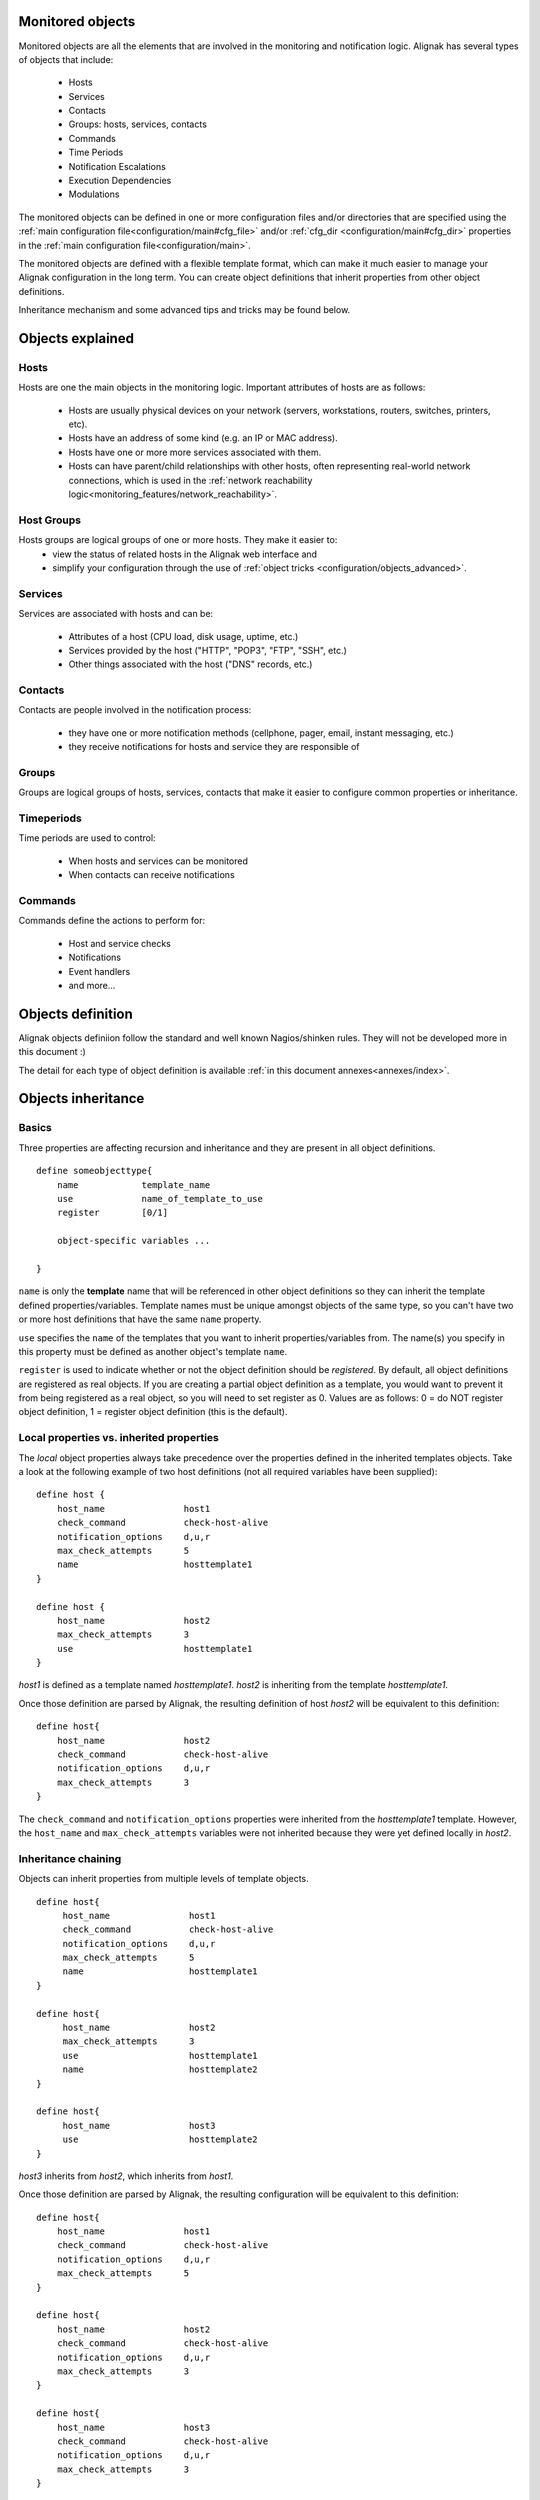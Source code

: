 .. _configuration/objects_configuration:

Monitored objects
=================


Monitored objects are all the elements that are involved in the monitoring and notification logic. Alignak has several types of objects that include:

  * Hosts
  * Services
  * Contacts
  * Groups: hosts, services, contacts
  * Commands
  * Time Periods
  * Notification Escalations
  * Execution Dependencies
  * Modulations

The monitored objects can be defined in one or more configuration files and/or directories that are specified using the :ref:`main configuration file<configuration/main#cfg_file>` and/or :ref:`cfg_dir <configuration/main#cfg_dir>` properties in the :ref:`main configuration file<configuration/main>`.

.. note: defining the monitored objects in some configuration flat files is the plain old Nagios/Shinken way of defining the configuration. Alignak introduces a brand new solution thanks to its backend. For more information, see :ref:̀̀`extending/alignak_backend`.

The monitored objects are defined with a flexible template format, which can make it much easier to manage your Alignak configuration in the long term. You can create object definitions that inherit properties from other object definitions.

Inheritance mechanism and some advanced tips and tricks may be found below.


Objects explained
=================

Hosts
~~~~~

Hosts are one the main objects in the monitoring logic. Important attributes of hosts are as follows:

    * Hosts are usually physical devices on your network (servers, workstations, routers, switches, printers, etc).
    * Hosts have an address of some kind (e.g. an IP or MAC address).
    * Hosts have one or more more services associated with them.
    * Hosts can have parent/child relationships with other hosts, often representing real-world network connections, which is used in the :ref:`network reachability logic<monitoring_features/network_reachability>`.


Host Groups
~~~~~~~~~~~

Hosts groups are logical groups of one or more hosts. They make it easier to:
  - view the status of related hosts in the Alignak web interface and
  - simplify your configuration through the use of :ref:`object tricks <configuration/objects_advanced>`.


Services
~~~~~~~~

Services are associated with hosts and can be:

  * Attributes of a host (CPU load, disk usage, uptime, etc.)
  * Services provided by the host ("HTTP", "POP3", "FTP", "SSH", etc.)
  * Other things associated with the host ("DNS" records, etc.)


Contacts
~~~~~~~~

Contacts are people involved in the notification process:

  * they have one or more notification methods (cellphone, pager, email, instant messaging, etc.)
  * they receive notifications for hosts and service they are responsible of


Groups
~~~~~~

Groups are logical groups of hosts, services, contacts that make it easier to configure common properties or inheritance.


Timeperiods
~~~~~~~~~~~

Time periods are used to control:

    * When hosts and services can be monitored
    * When contacts can receive notifications


Commands
~~~~~~~~

Commands define the actions to perform for:

    * Host and service checks
    * Notifications
    * Event handlers
    * and more...


.. _configuration/objects_definition:

Objects definition
==================

Alignak objects definiion follow the standard and well known Nagios/shinken rules. They will not be developed more in this document :)

The detail for each type of object definition is available :ref:`in this document annexes<annexes/index>`.


.. _configuration/objects_inheritance:

Objects inheritance
===================


Basics
~~~~~~


Three properties are affecting recursion and inheritance and they are present in all object definitions.


::

   define someobjecttype{
       name            template_name
       use             name_of_template_to_use
       register        [0/1]

       object-specific variables ...

   }

``name`` is only the **template** name that will be referenced in other object definitions so they can inherit the template defined properties/variables. Template names must be unique amongst objects of the same type, so you can't have two or more host definitions that have the same ``name`` property.

``use`` specifies the ``name`` of the templates that you want to inherit properties/variables from. The name(s) you specify in this property must be defined as another object's template ``name``.

``register`` is used to indicate whether or not the object definition should be *registered*. By default, all object definitions are registered as real objects. If you are creating a partial object definition as a template, you would want to prevent it from being registered as a real object, so you will need to set register as 0. Values are as follows: 0 = do NOT register object definition, 1 = register object definition (this is the default). 

.. note: the ``use`` property is never inherited



Local properties vs. inherited properties
~~~~~~~~~~~~~~~~~~~~~~~~~~~~~~~~~~~~~~~~~


The *local* object properties always take precedence over the properties defined in the inherited templates objects. Take a look at the following example of two host definitions (not all required variables have been supplied):


::

    define host {
        host_name               host1
        check_command           check-host-alive
        notification_options    d,u,r
        max_check_attempts      5
        name                    hosttemplate1
    }
    
    define host {
        host_name               host2
        max_check_attempts      3
        use                     hosttemplate1
    }

*host1* is defined as a template named *hosttemplate1*. *host2* is inheriting from the template *hosttemplate1*. 

Once those definition are parsed by Alignak, the resulting definition of host *host2* will be equivalent to this definition:


::

    define host{
        host_name               host2
        check_command           check-host-alive
        notification_options    d,u,r
        max_check_attempts      3
    }

The ``check_command`` and ``notification_options`` properties were inherited from the *hosttemplate1* template. However, the ``host_name`` and ``max_check_attempts`` variables were not inherited because they were yet defined locally in *host2*. 


Inheritance chaining
~~~~~~~~~~~~~~~~~~~~

Objects can inherit properties from multiple levels of template objects. 

::

    define host{
         host_name               host1
         check_command           check-host-alive
         notification_options    d,u,r
         max_check_attempts      5
         name                    hosttemplate1
    }

    define host{
         host_name               host2
         max_check_attempts      3
         use                     hosttemplate1
         name                    hosttemplate2
    }

    define host{
         host_name               host3
         use                     hosttemplate2
    }

*host3* inherits from *host2*, which inherits from *host1*. 

Once those definition are parsed by Alignak, the resulting configuration will be equivalent to this definition:

::

    define host{
        host_name               host1
        check_command           check-host-alive
        notification_options    d,u,r
        max_check_attempts      5
    }
    
    define host{
        host_name               host2
        check_command           check-host-alive
        notification_options    d,u,r
        max_check_attempts      3
    }
    
    define host{
        host_name               host3
        check_command           check-host-alive
        notification_options    d,u,r
        max_check_attempts      3
    }

.. note: There is no inherent limit on the inheritance deepness, but too much levels may become very complex to maintain.



Partial object definitions as templates
~~~~~~~~~~~~~~~~~~~~~~~~~~~~~~~~~~~~~~~

It is possible to use incomplete object definitions as templates to be used by other object definitions. A partial definition means that all mandatory properties in the object are not supplied in the object definition. 

As an example:

::

   define host{
      check_command           check-host-alive
      notification_options    d,u,r
      max_check_attempts      5

      name                    base-host
      register                0
   }
   
   define host{
      host_name               host1
      address                 192.168.1.3
      use                     base-host
   }
   
   define host{
      host_name               host2
      address                 192.168.1.4
      use                     base-host
   }

Note that the first definition is not complete it is missing the required ``host_name`` property. We don't need to supply a host name because we just want to use this definition as a generic host template. In order to prevent this definition from being registered with Shinken as a normal host, we set the ``register`` property as 0.

The definitions of hosts *host1* and *host2* inherit their properties from the *base-host* template. The only variable we have choosen to override is the ``address`` variable. Which means that both hosts will have the exact same properties, except for their ``host_name`` and ``address`` properties.

Once those definition are parsed by Alignak, the resulting configuration will be equivalent to this definition:


::

   define host{
      host_name               host1
      address                 192.168.1.3
      check_command           check-host-alive
      notification_options    d,u,r
      max_check_attempts      5
   }

   define host{
      host_name               host2
      address                 192.168.1.4
      check_command           check-host-alive
      notification_options    d,u,r
      max_check_attempts      5
   }

Using a template definition for default properties saves a lot of typing ;)



Custom variables inheritance
~~~~~~~~~~~~~~~~~~~~~~~~~~~~


Custom objects variables that are defined in an host, service, or contact template will be inherited just like other standard variables. Take the following example:


::

   define host{
      name                    base-host
      register                0

      _customvar1             somevalue  ; <-- Custom host variable
      _snmp_community         public  ; <-- Custom host variable
   }

   define host{
      host_name               host1
      address                 192.168.1.3
      use                     base-host
   }

*host1* will inherit the custom host variables ``_customvar1`` and ``_snmp_community``, as well as their respective values, from the *base-host* template.


Stopping properties inheritance
~~~~~~~~~~~~~~~~~~~~~~~~~~~~~~~


Sometimes you may not want your host, service, or contact definition to inherit values of some properties from their templates. To stop inheritance for a property, you can specify **null** as the value of the property that you do not want to inherit.


::

   define host{
      event_handler           my-event-handler-command
      name                    base-host
      register                0
   }

   define host{
      host_name               host1
      address                 192.168.1.3
      event_handler           null
      use                     base-host
   }

The host *host1* will not inherit the value of the ``event_handler`` property that is defined in the *base-host*.

.. _advanced/objectinheritance#add_string:

Additive inheritance
~~~~~~~~~~~~~~~~~~~~


By default, Alignak gives preference to local properties instead of inherited properties. Sometimes, it makes sense to use the values of inherited and local properties together.

The *additive inheritance* can be accomplished by prepending the local variable value with a plus sign (+). This feature is only available for standard (non custom) properties that contain string values.

As an example:

::

   define host{
      name                    base-host
      hostgroups              all-servers
      register                0
   }

   define host{
      host_name              linuxserver1
      hostgroups             +linux-servers,web-servers
      use                    base-host
   }

The host *linuxserver1* will append the value of its local ``hostgroups`` variable to the one inherited from *base-host*. The resulting definition of *linuxserver1* is as following:


::

   define host{
      host_name              linuxserver1
      hostgroups             all-servers,linux-servers,web-servers
   }



Implied inheritance
~~~~~~~~~~~~~~~~~~~


Usually you have to either explicitly specify the value of a required property in an object definition or inherit it from a template. There are some exceptions to this rule, where Alignak will assume that you want to use a value that comes from a related object.

For example, the values of some service variables will be copied from the host the service is associated with if you don't explicitely specify them.

The following table lists the object variables that will be implicitly inherited from related objects if you don't explicitly specify their value in your object definition or inherit them from a template.



======================= ============================================================ =====================================================
Object Type             Object Variable                                              Implied Source
**Services**            *contact_groups*                                             *contact_groups* in the associated host definition
*notification_interval* *notification_interval* in the associated host definition
*notification_period*   *notification_period* in the associated host definition
*check_period*          *check_period* in the associated host definition
**Host Escalations**    *contact_groups*                                             *contact_groups* in the associated host definition
*notification_interval* *notification_interval* in the associated host definition
*escalation_period*     *notification_period* in the associated host definition
**Service Escalations** *contact_groups*                                             *contact_groups* in the associated service definition
*notification_interval* *notification_interval* in the associated service definition
*escalation_period*     *notification_period* in the associated service definition
======================= ============================================================ =====================================================



Implied/additive inheritance in escalations
~~~~~~~~~~~~~~~~~~~~~~~~~~~~~~~~~~~~~~~~~~~


Service and host escalation definitions can make use of a special rule that combines the features of implied and additive inheritance.

If escalations

   1) do not inherit the values of their ``contact_groups`` or ``contacts`` properties from another escalation template and
   2) their ``contact_groups`` or ``contacts`` properties begin with a plus sign (+),

then the values of their corresponding host or service definition's ``contact_groups`` or ``contacts`` properties will be used in the additive inheritance logic.

Confused? Here's an example:


::

   define host{
      name                    linux-server
      contact_groups          linux-admins
      ...
   }

   define hostescalation{
      host_name               linux-server
      contact_groups          +management
      ...
   }


is equivalent to:

::

   define hostescalation{
      host_name               linux-server
      contact_groups          linux-admins,management
      ...
   }



Multiple inheritance sources
~~~~~~~~~~~~~~~~~~~~~~~~~~~~


Thus far, all examples of inheritance have shown object definitions inheriting properties from a single source template. You are also able to inherit variables/values from multiple templates for more complex configurations, as shown below.


::

   # Generic host template
   define host{
      name                    generic-host
      active_checks_enabled   1
      check_interval          10
      register                0
   }


::

   # Development web server template
   define host{
      name                    development-server
      check_interval          15
      notification_options    d,u,r
      ...
      register                0
   }


::

   # Development web server
   define host{
      use                    generic-host,development-server
      host_name              devweb1
      ...
   }



.. image:: /_static/images/official/images/multiple-templates1.png
   :scale: 90 %



In the example above, *devweb1* is inheriting properties from the templates: *generic-host* and *development-server*. ``check_interval`` is defined in both templates. Since *generic-host* is the first template specified in *devweb1*'s ``use`` property, its value is the one retained for the ``check_interval`` of *devweb1*. After inheritance, the effective definition of *devweb1* would be as follows:

::

   # Development web serve
   define host{
      host_name               devweb1
      active_checks_enabled   1
      check_interval          10
      notification_options    d,u,r
      ...
   }


Precedence with multiple inheritance sources
~~~~~~~~~~~~~~~~~~~~~~~~~~~~~~~~~~~~~~~~~~~~

When using multiple inheritance templates, the property from the first specified template is the one that wil be retained. Since templates can themselves inherit properties from one or more other templates, it can get tricky to figure out which property takes precedence.


Consider the following host definition that references three templates:

::

   # Development web server
   define host{
      use        1, 4, 8
      host_name  devweb1
      ...
   }

If some of the referenced templates themselves inherit properties from one or more other templates, the precedence rules are shown below.

.. image:: /_static/images///official/images/multiple-templates2.png
   :scale: 90 %



Inheritance overriding
~~~~~~~~~~~~~~~~~~~~~~

Inheritance is a core feature allowing to factorize configuration. It is possible from a host or a service template to build a very large set of checks with relatively few lines. The drawback of this approach is that it requires all hosts or services to be consistent. But if it is easy to instanciate new hosts with their own definitions attributes sets, it is generally more complicated with services, because the order of magnitude is larger (hosts * services per host), and because few attributes may come from the host. This is is especially true for packs, which is a generalization of the inheritance usage.

If some hosts require special properties for the services they are hosting (values that are different from those defined at template level), it is generally necessary to define new service.

Imagine two web servers clusters, one for the frontend, the other for the backend, where the frontend servers should notify any HTTP service in ``CRITICAL`` and ``WARNING`` state, and backend servers should only notify on ``CRITICAL`` state.

To implement this configuration, we may define 2 different HTTP services with different notification options.

Example:

::

   define service {
      service_description     HTTP Front
      hostgroup_name          front-web
      notification_options    c,w,r
      ...
   }

   define service {
      service_description     HTTP Back
      hostgroup_name          front-back
      notification_options    c,r
      ...
   }

   define host {
      host_name               web-front-01
      hostgroups              web-front
      ...
   }

   define host {
      host_name               web-back-01
      hostgroups              web-back
      ...
   }


Another way is to inherit attributes on the service side directly from the host: some service attributes may be inherited directly from the host if they are not defined on the service template side (see `Implied Inheritance`_), but not all. Our ``notification_options`` in our example cannot be picked up from the host.

If the attribute you want to be set a custom value cannot be inherited from the host, you may use the ``service_overrides`` host directive. Its role is to enforce a service directive directly from the host. This allows to define specific service instance attributes from a same generalized service definition.

Its syntax is:

::

  service_overrides xxx,yyy zzz

It could be summarized as "*For the service bound to me, named ``xxx``, I want the directive ``yyy`` set to ``zzz`` rather tran the inherited value*"

The service description selector (represented by ``xxx`` in the previous example) may be:

   - A service name (default)
     The ``service_description`` of one of the services attached to the host.

   - ``*`` (wildcard)
     Means *all the services attached to the host*

   - A regular expression
      A regular expression against the ``service_description`` of the services attached to the host (it has to be prefixed by ``r:``).


Example:

::

  define service {
         service_description     HTTP
         hostgroup_name          web
         notification_options    c,w,r
         ...
  }

  define host {
         host_name               web-front-01
         hostgroups              web
         ...
  }
  ...

  define host {
         host_name               web-back-01
         hostgroups              web
         service_overrides       HTTP,notification_options c,r
         ...
  }
  ...
  define host {
         host_name               web-back-02
         hostgroups              web
         service_overrides       *,notification_options c
         ...
  }
  ...
  define host {
         host_name               web-back-03
         hostgroups              web
         service_overrides       r:^HTTP,notification_options r
         ...
  }
  ...

In the previous example, we defined only one instance of the HTTP service, and we enforced the service ``notification_options`` for some web servers composing the backend. The final result is the same, but the second example is shorter, and does not require the second service definition.

Using packs allows an even shorter configuration.

Example:

::

  define host {
         use                     http
         host_name               web-front-01
         ...
  }
  ...

  define host {
         use                     http
         host_name               web-back-01
         service_overrides       HTTP,notification_options c,r
         ...
  }
  ...
  define host {
         use                     http
         host_name               web-back-02
         service_overrides       HTTP,notification_options c
         ...
  }
  ...
  define host {
         use                     http
         host_name               web-back-03
         service_overrides       HTTP,notification_options r
         ...
  }
  ...

In this example, the web server from the front-end cluster uses the value defined in the pack, and the one from the backend cluster has its HTTP service (inherited from the HTTP pack also) enforced its ``notification_options`` directive.

.. important:: The ``service_overrides`` attribute may himself be inherited from an upper host template. This is a multivalued attribute which syntax requires that each value is set on its own line. If you add a line on a host instance, it will not add it to the ones defined at template level, it will overload them. If some of the values on the template level are needed, they have to be explicitely copied.

Example:

::

  define host {
         name                    web-front
         service_overrides       HTTP,notification_options c,r
         ...
         register                0
  }
  ...

  define host {
         use                     web-fromt
         host_name               web-back-01
         hostgroups              web
         service_overrides       HTTP,notification_options c,r
         service_overrides       HTTP,notification_interval 15
         ...
  }
  ...



Inheritance exclusions
~~~~~~~~~~~~~~~~~~~~~~

Packs and hostgroups allow to factorize the configuration and greatly reduce the amount of configuration to describe monitoring infrastructures. The drawback is that it forces hosts to be consistent, as the same configuration is applied to a possibly very large set of machines.

Imagine a web servers cluster. All machines except one should be checked its managenent interface (ILO, iDRAC). In the cluster, there is one virtual server that should be checked the exact same services than the others, except the management interface (as checking it on a virtual server has no meaning). The corresponding service comes from a pack.

In this situation, there is several ways to manage the situation:

   - create an intermadiate template on the pack level to have the management interface check attached to an upper level template

   - re define all the services for the specifed host.

   - use service overrides to set a dummy command on the corresponding service.

None of these options are satisfying.

There is a last solution that consists of excluding the corresponding service from the specified host. This may be done using the ``service_excludes`` directive.

Its syntax is:

::

  service_excludes xxx

The service description selector (represented by ``xxx`` in the previous example) may be:

   - A service name (default)
     The ``service_description`` of one of the services attached to the host.

   - ``*`` (wildcard)
     Means *all the services attached to the host*

   - A regular expression
      A regular expression against the ``service_description`` of the services attached to the host (it has to be prefixed by ``r:``).

Example:


::

  define host {
         use                     web-front
         host_name               web-back-01
         ...
  }

  define host {
         use                     web-front
         host_name               web-back-02    ; The virtual server
         service_excludes        Management interface
         ...
  }
  ...
  define host {
         use                     web-front
         host_name               web-back-03    ; The virtual server
         service_excludes        *
         ...
  }
  ...
  define host {
         use                     web-front
         host_name               web-back-04    ; The virtual server
         service_excludes        r^Management
         ...
  }
  ...


In the case you want the opposite (exclude all except) you can use the ``service_includes`` directive which is its corollary.


.. _configuration/objects_advanced:


Time-Saving tricks for objects definition
=========================================


Services
~~~~~~~~


Same service on several hosts
-----------------------------

Identical services assigned to several hosts can be specified with a list of hosts names in the ``host_name`` service property.

::

    define service{
        host_name                HOST1,HOST2,HOST3,...,HOSTN
        service_description      SOMESERVICE
        other service properties ...
    }


Same service on hosts in multiple hostgroups
--------------------------------------------

Identical services assigned to all the hosts in one or more hostgroups can be specified with a list of hosts groups names in the ``hostgroup_name`` service property.

::

    define service{
        hostgroup_name          HOSTGROUP1,HOSTGROUP2,...,HOSTGROUPN
        service_description     SOMESERVICE
        #other service properties ...
    }


Same service on all hosts
-------------------------

Identical services assigned to all the hosts in your monitoing configuration is as simple as:

::

    define service{
        host_name               *
        service_description     SOMESERVICE
        #other service properties ...
    }


Excluding Hosts
---------------

If you want to create identical services on numerous hosts or hostgroups, but would like to exclude some hosts from the definition, this can be accomplished by preceding the host or hostgroup with a ``!`` symbol.


::

    define service{
        host_name             HOST1,HOST2,!HOST3,!HOST4,...,HOSTN
        hostgroup_name        HOSTGROUP1,HOSTGROUP2,!HOSTGROUP3,!HOSTGROUP4,...,HOSTGROUPN
        service_description   SOMESERVICE
        other service properties ...
    }



Service escalations
~~~~~~~~~~~~~~~~~~~


Multiple hosts
--------------

The same rules as the one used for the services may be used for the service escalations definitions. Specify several hosts, hosts from hosts groups, all hosts, and hosts exclusions apply on service escalations.


All services on the same host
-----------------------------

If you want to create service escalations for all the services of a particular host, you can use a wildcard in the ``service_description`` property. The definition below will create a service escalation for all the services of the host *HOST1*.

::

    define serviceescalation{
        host_name               HOST1
        service_description     *
        # other escalation properties ...
    }


Several services on the same host
---------------------------------

Using a service name list in the ``service_description`` property of an escalation will assign this escalation to the specified services of the host defined in the ``host_name`` property.

::

    define serviceescalation{
        host_name               HOST1
        service_description     SERVICE1,SERVICE2,...,SERVICEN
        # other escalation properties ...
    }


All the services in several services groups
-------------------------------------------

Specifying a list of services groups names in the ``servicegroup_name`` property will target all the services defined in the specified groups.


::

    define serviceescalation{
        servicegroup_name          SERVICEGROUP1,SERVICEGROUP2,...,SERVICEGROUPN
        # other escalation properties ...
    }



Services dependencies
~~~~~~~~~~~~~~~~~~~~~


Several hosts
-------------

To create service dependencies for services with the same ``service_description`` that are assigned to multiple hosts, you can specify multiple hosts in the ``host_name`` and/or ``dependent_host_name`` properties. In the example below, service *SERVICE2* on hosts *HOST3* and *HOST4* will be dependent of service *SERVICE1* on hosts *HOST1* and *HOST2*.

::

    define servicedependency{
        host_name                       HOST1,HOST2
        service_description             SERVICE1
        dependent_host_name             HOST3,HOST4
        dependent_service_description   SERVICE2
        # other dependency properties ...
    }


All hosts in multiple hostgroups
--------------------------------

If you want to create service dependencies for services with the same ``service_description`` that are assigned to all hosts in one or more hosts groups, you can use the ``hostgroup_name`` and/or ``dependent_hostgroup_name`` properties. In the example below, service *SERVICE2* on all hosts in hosts groups *HOSTGROUP3* and *HOSTGROUP4* will be dependent on service *SERVICE1* on all hosts in hostgroups *HOSTGROUP1* and *HOSTGROUP2*.

.. note: Assuming there were five hosts in each of the hostgroups, this definition would be equivalent to creating 100 single service dependency definitions !


::

  define servicedependency{
      hostgroup_name                  HOSTGROUP1,HOSTGROUP2
      service_description             SERVICE1
      dependent_hostgroup_name        HOSTGROUP3,HOSTGROUP4
      dependent_service_description   SERVICE2
      # other dependency properties ...
  }


All services on an host
-----------------------

If you want to create service dependencies for all the services assigned to a specific host, you can use a wildcard in the ``service_description`` and/or ``dependent_service_description`` properties. In the example below, all services on host *HOST2* will be dependent on all services on host *HOST1*.


::

  define servicedependency{
      host_name                       HOST1
      service_description             *
      dependent_host_name             HOST2
      dependent_service_description   *
      # other dependency properties ...
  }


Several services on an host
---------------------------

If you want to create service dependencies for several services assigned to a specific host, you can specify more than one service description in the ``service_description`` and/or ``dependent_service_description`` properties as follows:

::

  define servicedependency{
      host_name                       HOST1
      service_description             SERVICE1,SERVICE2,...,SERVICEN
      dependent_host_name             HOST2
      dependent_service_description   SERVICE1,SERVICE2,...,SERVICEN
      # other dependency properties ...
  }


All services in several services groups
---------------------------------------

If you want to create service dependencies for all services that belong to one or more services groups, you can use the ``servicegroup_name`` and/or ``dependent_servicegroup_name`` properties as follows:


::

  define servicedependency{
      servicegroup_name               SERVICEGROUP1,SERVICEGROUP2,...,SERVICEGROUPN
      dependent_servicegroup_name     SERVICEGROUP3,SERVICEGROUP4,...SERVICEGROUPN
      other dependency properties ...
  }


Same host dependencies
----------------------

If you want to create service dependencies for multiple services that are dependent on other services on the same host, leave the ``dependent_host_name`` and ``dependent_hostgroup_name`` properties empty. The example below assumes that hosts *HOST1* and *HOST2* have at least the following four services associated with them: *SERVICE1*, *SERVICE2*, *SERVICE3*, and *SERVICE4*. In this example, *SERVICE3* and *SERVICE4* on *HOST1* will be dependent on both *SERVICE1* and *SERVICE2* on *HOST1*. Similarly, the same dependencies will exist for the corresponding services on *HOTS2*.


::

  define servicedependency{
      host_name                       HOST1,HOST2
      service_description             SERVICE1,SERVICE2
      dependent_service_description   SERVICE3,SERVICE4
      other dependency properties ...
  }


Hosts escalations
~~~~~~~~~~~~~~~~~


Several hosts
-------------

To create host escalations for multiple hosts, specify several hosts in the ``host_name`` property.

::

  define hostescalation{
      host_name              HOST1,HOST2,HOST3,...,HOSTN
      # other escalation properties ...
  }

.. note: specifying a ``*`` in the ``host_name`` property will apply the escalation on all the monitored hosts.

All hosts in several hosts groups
---------------------------------

To create host escalations for all hosts in one or more hostgroups, use the ``hostgroup_name`` property.

::

  define hostescalation{
      hostgroup_name            HOSTGROUP1,HOSTGROUP2,...,HOSTGROUPN
      # other escalation properties ...
  }


Excluding some hosts
--------------------

If you want to create identical host escalations on several hosts or hostgroups, but you wish tp to exclude some hosts from the definition, you can prepend the host or hostgroup with a ``!`` symbol.


::

  define hostescalation{
      host_name             HOST1,HOST2,!HOST3,!HOST4,...,HOSTN
      hostgroup_name        HOSTGROUP1,HOSTGROUP2,!HOSTGROUP3,!HOSTGROUP4,...,HOSTGROUPN
      # other escalation properties ...
  }



Hosts dependencies
~~~~~~~~~~~~~~~~~~


Several hosts
-------------

If you want to create host dependencies for several hosts, you can specify multiple hosts in the ``host_name`` and/or ``dependent_host_name`` properties. The definition below would be equivalent to creating six separate host dependencies. In the example above, hosts HOST3, HOST4 and HOST5 would be dependent upon both HOST1 and HOST2.
::

  define hostdependency{
      host_name               HOST1,HOST2
      dependent_host_name     HOST3,HOST4,HOST5
      other dependency properties ...
  }


All hosts in several hosts groups
---------------------------------

If you want to create host dependencies for all hosts in one or more hostgroups, you can use the ``hostgroup_name`` and /or ``dependent_hostgroup_name`` properties. In the example below, all hosts in hostgroups HOSTGROUP3 and HOSTGROUP4 would be dependent on all hosts in hostgroups HOSTGROUP1 and HOSTGROUP2.

::

  define hostdependency{
      hostgroup_name                  HOSTGROUP1,HOSTGROUP2
      dependent_hostgroup_name        HOSTGROUP3,HOSTGROUP4
      other dependency properties ...
  }



Hosts groups
~~~~~~~~~~~~


All hosts
---------

If you want to create an hosts group that group all hosts defined in your monitored objects, you can use a wildcard in the ``members`` directive. The definition below will create an hostgroup called *HOSTGROUP1* that has all hosts as members.


::

  define hostgroup{
      hostgroup_name          HOSTGROUP1
      members                 *
      # other hostgroup properties ...
  }

